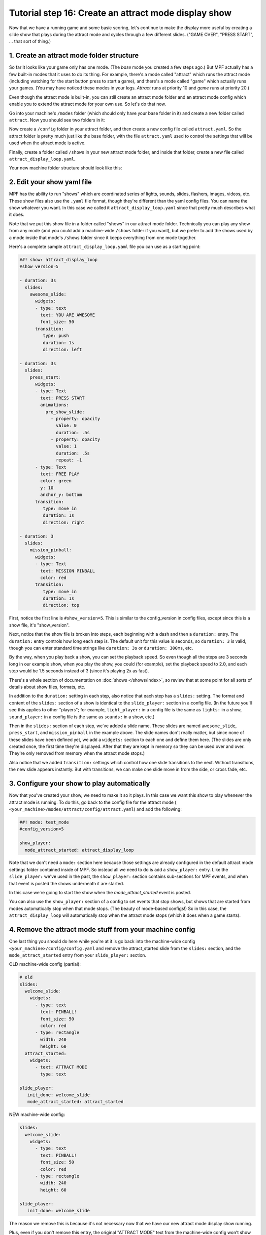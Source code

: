 Tutorial step 16: Create an attract mode display show
=====================================================

Now that we have a running game and some basic scoring, let's continue
to make the display more useful by creating a slide show that plays during the attract mode
and cycles through a few different slides. ("GAME OVER", "PRESS START", ... that sort of thing.)

1. Create an attract mode folder structure
------------------------------------------

So far it looks like your game only has one mode. (The *base* mode you
created a few steps ago.) But MPF actually has a few built-in modes
that it uses to do its thing. For example, there's a mode called
"attract" which runs the attract mode (including watching for the
start button press to start a game), and there's a mode called "game"
which actually runs your games. (You may have noticed these modes in
your logs. *Attract* runs at priority 10 and *game* runs at priority
20.)

Even though the attract mode is built-in, you can still create an
attract mode folder and an attract mode config which enable you to
extend the attract mode for your own use. So let's do that now.

Go into your machine's ``/modes`` folder (which should only have your base
folder in it) and create a new folder called ``attract``. Now you should
see two folders in it:

Now create a ``/config`` folder in your attract
folder, and then create a new config file called ``attract.yaml``. So the attract
folder is pretty much just like the base folder, with the file ``attract.yaml``
used to control the settings that will be used when the attract mode is active.

Finally, create a folder called ``/shows`` in your new attract mode folder,
and inside that folder, create a new file called
``attract_display_loop.yaml``.

Your new machine folder structure should look like this:

.. image:: images/attract_mode_folders.png

2. Edit your show yaml file
---------------------------

MPF has the ability to run "shows" which are coordinated series of
lights, sounds, slides, flashers, images, videos, etc. These show
files also use the ``.yaml`` file format, though they're different than
the yaml config files. You can name the show whatever you want. In
this case we called it ``attract_display_loop.yaml`` since that pretty much
describes what it does.

Note that we put this show file in a folder
called "shows" in our attract mode folder. Technically you can play
any show from any mode (and you could add a machine-wide ``/shows``
folder if you want), but we prefer to add the shows used by a mode inside
that mode's ``/shows`` folder since it keeps everything from one mode together.

Here's a complete sample ``attract_display_loop.yaml``
file you can use as a starting point:

.. code-block:: mpf-config

   ##! show: attract_display_loop
   #show_version=5

   - duration: 3s
     slides:
       awesome_slide:
         widgets:
         - type: text
           text: YOU ARE AWESOME
           font_size: 50
         transition:
            type: push
            duration: 1s
            direction: left

   - duration: 3s
     slides:
       press_start:
         widgets:
         - type: Text
           text: PRESS START
           animations:
             pre_show_slide:
               - property: opacity
                 value: 0
                 duration: .5s
               - property: opacity
                 value: 1
                 duration: .5s
                 repeat: -1
         - type: Text
           text: FREE PLAY
           color: green
           y: 10
           anchor_y: bottom
         transition:
            type: move_in
            duration: 1s
            direction: right

   - duration: 3
     slides:
       mission_pinball:
         widgets:
         - type: Text
           text: MISSION PINBALL
           color: red
         transition:
            type: move_in
            duration: 1s
            direction: top

First, notice the first line is ``#show_version=5``. This is similar to the
config_version in config files, except since this is a show file, it's "show_version".

Next, notice that the show file is broken into steps, each beginning with a
dash and then a ``duration:`` entry. The ``duration:`` entry controls how long each step is.
The default unit for this value is seconds, so ``duration: 3`` is valid, though you can enter standard time strings like
``duration: 3s`` or ``duration: 300ms``, etc.

By the way, when you play back a show, you can set the playback speed. So even though
all the steps are 3 seconds long in our example show, when you play the show, you could
(for example), set the playback speed to 2.0, and each step would be 1.5 seconds instead
of 3 (since it's playing 2x as fast).

There's a whole section of documentation on :doc:`shows </shows/index>`, so review that
at some point for all sorts of details about show files, formats, etc.

In addition to the ``duration:`` setting in each step, also notice that each step has a
``slides:`` setting. The format and content of the ``slides:`` section of a show is
identical to the ``slide_player:`` section in a config file. (In the future you'll see 
this applies to other "players"; for example, ``light_player:`` in a config file is the same as 
``lights:`` in a show, ``sound_player:`` in a config file is the same as ``sounds:`` in a show, etc.)

Then in the ``slides:`` section of each step, we've added a slide name. These slides are named
``awesome_slide``, ``press_start``, and ``mission_pinball`` in the example above. The slide names
don't really matter, but since none of these slides have been defined yet, we add a ``widgets:``
section to each one and define them here. (The slides are only created once, the first time they're
displayed. After that they are kept in memory so they can be used over and over. They're only
removed from memory when the attract mode stops.)

Also notice that we added ``transition:`` settings which control how one slide transitions
to the next. Without transitions, the new slide appears instantly. But with transitions, we
can make one slide move in from the side, or cross fade, etc.

3. Configure your show to play automatically
--------------------------------------------

Now that you've created your show, we need to make it so it plays. In this case we want
this show to play whenever the attract mode is running. To do this, go
back to the config file for the attract mode (
``<your_machine>/modes/attract/config/attract.yaml``) and add the following:

.. code-block:: mpf-config

    ##! mode: test_mode
    #config_version=5

    show_player:
      mode_attract_started: attract_display_loop

Note that we don't need a ``mode:`` section here because those settings
are already configured in the default attract mode settings folder
contained inside of MPF. So instead all we need to do is add a
``show_player:`` entry. Like the ``slide_player:`` we've used in the past,
the ``show_player:`` section contains sub-sections for MPF events, and when that event is
posted the shows underneath it are started.

In this case we're going
to start the show when the *mode_attract_started* event is posted.

You can also use the ``show_player:`` section of a config to set events that stop shows,
but shows that are started from modes automatically stop when that mode stops. (The beauty
of mode-based configs!) So in this case, the ``attract_display_loop`` will automatically
stop when the attract mode stops (which it does when a game starts).

4. Remove the attract mode stuff from your machine config
---------------------------------------------------------

One last thing you should do here while you're at it is go back into
the machine-wide config ``<your_machine>/config/config.yaml`` and remove the
attract_started slide from the ``slides:`` section, and the ``mode_attract_started``
entry from your ``slide_player:`` section.

OLD machine-wide config (partial):

.. code-block:: mpf-config

   # old
   slides:
     welcome_slide:
       widgets:
         - type: text
           text: PINBALL!
           font_size: 50
           color: red
         - type: rectangle
           width: 240
           height: 60
     attract_started:
       widgets:
         - text: ATTRACT MODE
           type: text

   slide_player:
      init_done: welcome_slide
      mode_attract_started: attract_started

NEW machine-wide config:

.. code-block:: mpf-config

   slides:
     welcome_slide:
       widgets:
         - type: text
           text: PINBALL!
           font_size: 50
           color: red
         - type: rectangle
           width: 240
           height: 60

   slide_player:
      init_done: welcome_slide

The reason we remove this is because it's not necessary now that we have our new
attract mode display show running.

Plus, even if you don't remove this entry, the original "ATTRACT MODE" text from the
machine-wide config won't show up anymore. Why? Because the attract mode runs at
Priority 10, and the machine-wide config is Priority 0. So the display show from the
attract mode config will show on top of the slide from the machine-wide config, so we
may as well remove the machine-wide one.

Now when you run your game via ``mpf both``, you should see the attract mode display show.
Then when you press Start (or the ``S`` key), everything else should proceed as it did before.

If you play through a complete game (3 balls), then when the game is over, you should see the
attract mode display show start up again.

Check out the complete config.yaml file so far
----------------------------------------------

If you want to see a complete ``config.yaml`` file up to this point, it's in the ``mpf-examples/tutorial_step_16``
folder with the name ``config.yaml``. You can run it be switching to that folder and running ``mpf both``:

.. code-block:: doscon

   C:\mpf-examples\tutorial_step_16>mpf both
